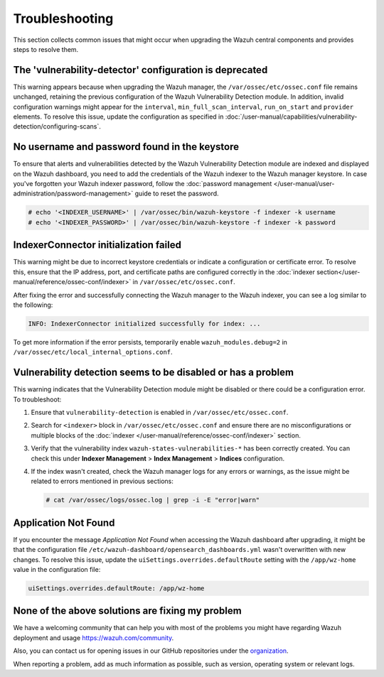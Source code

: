 .. Copyright (C) 2015, Wazuh, Inc.

.. meta::
   :description: This section collects common issues that might occur when upgrading central components and provides steps to resolve them.

Troubleshooting
===============

This section collects common issues that might occur when upgrading the Wazuh central components and provides steps to resolve them.

The 'vulnerability-detector' configuration is deprecated
--------------------------------------------------------

This warning appears because when upgrading the Wazuh manager, the ``/var/ossec/etc/ossec.conf`` file remains unchanged, retaining the previous configuration of the Wazuh Vulnerability Detection module. In addition, invalid configuration warnings might appear for the ``interval``, ``min_full_scan_interval``, ``run_on_start`` and ``provider`` elements. To resolve this issue, update the configuration as specified in :doc:`/user-manual/capabilities/vulnerability-detection/configuring-scans`.

No username and password found in the keystore
----------------------------------------------

To ensure that alerts and vulnerabilities detected by the Wazuh Vulnerability Detection module are indexed and displayed on the Wazuh dashboard, you need to add the credentials of the Wazuh indexer to the Wazuh manager keystore. In case you've forgotten your Wazuh indexer password, follow the :doc:`password management </user-manual/user-administration/password-management>` guide to reset the password.

.. code-block:: console

   # echo '<INDEXER_USERNAME>' | /var/ossec/bin/wazuh-keystore -f indexer -k username
   # echo '<INDEXER_PASSWORD>' | /var/ossec/bin/wazuh-keystore -f indexer -k password

IndexerConnector initialization failed
--------------------------------------

This warning might be due to incorrect keystore credentials or indicate a configuration or certificate error. To resolve this, ensure that the IP address, port, and certificate paths are configured correctly in the :doc:`indexer section</user-manual/reference/ossec-conf/indexer>` in ``/var/ossec/etc/ossec.conf``.

After fixing the error and successfully connecting the Wazuh manager to the Wazuh indexer, you can see a log similar to the following:

.. code-block:: none

   INFO: IndexerConnector initialized successfully for index: ...

To get more information if the error persists, temporarily enable ``wazuh_modules.debug=2`` in ``/var/ossec/etc/local_internal_options.conf``.

Vulnerability detection seems to be disabled or has a problem
-------------------------------------------------------------

This warning indicates that the Vulnerability Detection module might be disabled or there could be a configuration error. To troubleshoot:

#. Ensure that ``vulnerability-detection`` is enabled in ``/var/ossec/etc/ossec.conf``.
#. Search for ``<indexer>`` block in ``/var/ossec/etc/ossec.conf`` and ensure there are no misconfigurations or multiple blocks of the :doc:`indexer </user-manual/reference/ossec-conf/indexer>` section.
#. Verify that the vulnerability index ``wazuh-states-vulnerabilities-*`` has been correctly created. You can check this under **Indexer Management** > **Index Management** > **Indices** configuration.
#. If the index wasn't created, check the Wazuh manager logs for any errors or warnings, as the issue might be related to errors mentioned in previous sections:

   .. code-block:: console

      # cat /var/ossec/logs/ossec.log | grep -i -E "error|warn"

Application Not Found
---------------------

If you encounter the message *Application Not Found* when accessing the Wazuh dashboard after upgrading, it might be that the configuration file ``/etc/wazuh-dashboard/opensearch_dashboards.yml`` wasn't overwritten with new changes. To resolve this issue, update the ``uiSettings.overrides.defaultRoute`` setting with the ``/app/wz-home`` value in the configuration file:

.. code-block:: none

   uiSettings.overrides.defaultRoute: /app/wz-home

None of the above solutions are fixing my problem
-------------------------------------------------

We have a welcoming community that can help you with most of the problems you might have regarding Wazuh deployment and usage `<https://wazuh.com/community>`_.

Also, you can contact us for opening issues in our GitHub repositories under the `organization <https://github.com/wazuh>`_.

When reporting a problem, add as much information as possible, such as version, operating system or relevant logs.
